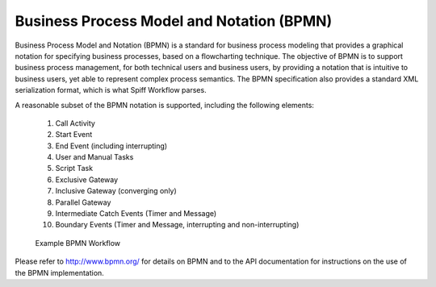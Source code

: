 .. _bpmn_page:

Business Process Model and Notation (BPMN)
==========================================

Business Process Model and Notation (BPMN) is a standard for business process modeling that
provides a graphical notation for specifying business processes, based on a flowcharting technique.
The objective of BPMN is to support business process management, for both technical users and business users,
by providing a notation that is intuitive to business users, yet able to represent complex
process semantics. The BPMN specification also provides a standard XML serialization format, which
is what Spiff Workflow parses.

A reasonable subset of the BPMN notation is supported, including the following elements:

  1. Call Activity
  2. Start Event
  3. End Event (including interrupting)
  4. User and Manual Tasks
  5. Script Task
  6. Exclusive Gateway
  7. Inclusive Gateway (converging only)
  8. Parallel Gateway
  9. Intermediate Catch Events (Timer and Message)
  10. Boundary Events (Timer and Message, interrupting and non-interrupting)

.. figure:: figures/action-management.png
   :alt: Example BPMN Workflow

   Example BPMN Workflow

Please refer to http://www.bpmn.org/ for details on BPMN and to the API documentation for instructions on the
use of the BPMN implementation.
